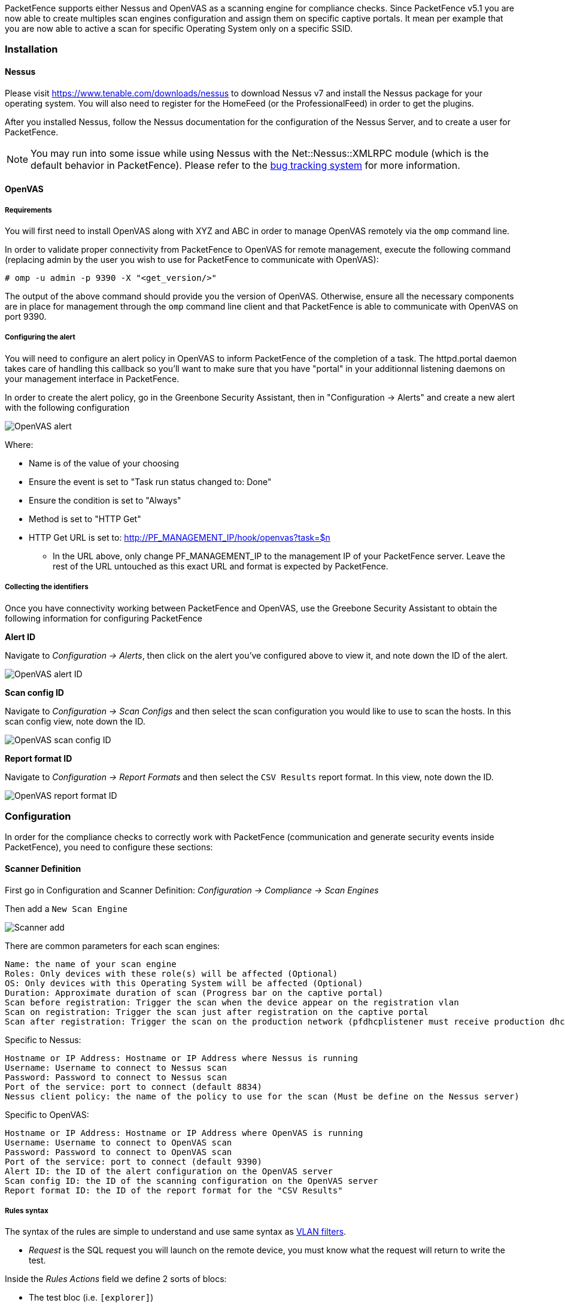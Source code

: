 // to display images directly on GitHub
ifdef::env-github[]
:encoding: UTF-8
:lang: en
:doctype: book
:toc: left
:imagesdir: ../images
endif::[]

////

    This file is part of the PacketFence project.

    See PacketFence_Installation_Guide.asciidoc
    for authors, copyright and license information.

////

//== Performing Compliance Checks

PacketFence supports either Nessus and OpenVAS as a scanning engine for compliance checks.
Since PacketFence v5.1 you are now able to create multiples scan engines configuration and assign them on specific captive portals.
It mean per example that you are now able to active a scan for specific Operating System only on a specific SSID.

=== Installation

==== Nessus

Please visit https://www.tenable.com/downloads/nessus to download Nessus v7 and install the Nessus package for your operating system. You will also need to register for the HomeFeed (or the ProfessionalFeed) in order to get the plugins.

After you installed Nessus, follow the Nessus documentation for the configuration of the Nessus Server, and to create a user for PacketFence.

NOTE: You may run into some issue while using Nessus with the Net::Nessus::XMLRPC module (which is the default behavior in PacketFence). Please refer to the http://packetfence.org/bugs/view.php?id=1841[bug tracking system] for more information.

==== OpenVAS

===== Requirements


You will first need to install OpenVAS along with XYZ and ABC in order to manage OpenVAS remotely via the `omp` command line.

In order to validate proper connectivity from PacketFence to OpenVAS for remote management, execute the following command (replacing admin by the user you wish to use for PacketFence to communicate with OpenVAS):

  # omp -u admin -p 9390 -X "<get_version/>" 

The output of the above command should provide you the version of OpenVAS. Otherwise, ensure all the necessary components are in place for management through the `omp` command line client and that PacketFence is able to communicate with OpenVAS on port 9390.

===== Configuring the alert


You will need to configure an alert policy in OpenVAS to inform PacketFence of the completion of a task. The httpd.portal daemon takes care of handling this callback so you'll want to make sure that you have "portal" in your additionnal listening daemons on your management interface in PacketFence.

In order to create the alert policy, go in the Greenbone Security Assistant, then in "Configuration -> Alerts" and create a new alert with the following configuration

image::openvas/alert.png[alt="OpenVAS alert"]

Where:

 * Name is of the value of your choosing
 * Ensure the event is set to "Task run status changed to: Done"
 * Ensure the condition is set to "Always"
 * Method is set to "HTTP Get"
 * HTTP Get URL is set to: http://PF_MANAGEMENT_IP/hook/openvas?task=$n
 ** In the URL above, only change PF_MANAGEMENT_IP to the management IP of your PacketFence server. Leave the rest of the URL untouched as this exact URL and format is expected by PacketFence.

===== Collecting the identifiers

Once you have connectivity working between PacketFence and OpenVAS, use the Greebone Security Assistant to obtain the following information for configuring PacketFence

*Alert ID*

Navigate to _Configuration -> Alerts_, then click on the alert you've configured above to view it, and note down the ID of the alert.

image::openvas/alert-id.png[alt="OpenVAS alert ID"]

*Scan config ID*

Navigate to _Configuration -> Scan Configs_ and then select the scan configuration you would like to use to scan the hosts. In this scan config view, note down the ID.

image::openvas/scan-config-id.png[alt="OpenVAS scan config ID"]

*Report format ID* 

Navigate to _Configuration -> Report Formats_ and then select the `CSV Results` report format. In this view, note down the ID.

image::openvas/report-format-id.png[alt="OpenVAS report format ID"]

=== Configuration

In order for the compliance checks to correctly work with PacketFence (communication and generate security events inside PacketFence), you need to configure these sections:

==== Scanner Definition

First go in Configuration and Scanner Definition: _Configuration -> Compliance -> Scan Engines_

Then add a `New Scan Engine`

image::scan_type.png[alt="Scanner add"]

There are common parameters for each scan engines:

  Name: the name of your scan engine
  Roles: Only devices with these role(s) will be affected (Optional)
  OS: Only devices with this Operating System will be affected (Optional)
  Duration: Approximate duration of scan (Progress bar on the captive portal)
  Scan before registration: Trigger the scan when the device appear on the registration vlan
  Scan on registration: Trigger the scan just after registration on the captive portal
  Scan after registration: Trigger the scan on the production network (pfdhcplistener must receive production dhcp traffic)

Specific to Nessus:

  Hostname or IP Address: Hostname or IP Address where Nessus is running
  Username: Username to connect to Nessus scan
  Password: Password to connect to Nessus scan
  Port of the service: port to connect (default 8834)
  Nessus client policy: the name of the policy to use for the scan (Must be define on the Nessus server)

Specific to OpenVAS:

  Hostname or IP Address: Hostname or IP Address where OpenVAS is running
  Username: Username to connect to OpenVAS scan
  Password: Password to connect to OpenVAS scan
  Port of the service: port to connect (default 9390)
  Alert ID: the ID of the alert configuration on the OpenVAS server
  Scan config ID: the ID of the scanning configuration on the OpenVAS server
  Report format ID: the ID of the report format for the "CSV Results"


===== Rules syntax

The syntax of the rules are simple to understand and use same syntax as <<_vlan_filter_definition,VLAN filters>>.

* _Request_ is the SQL request you will launch on the remote device, you must know what the request will return to write the test.

Inside the _Rules Actions_ field we define 2 sorts of blocs:

* The test bloc (i.e. `[explorer]`)
* The action bloc (i.e. `[1:explorer]`)

The test bloc is a simple test based on the result of the request:

* attribute is the attribute you want to test
* operator can be:
** is
** is_not
** match
** match_not
** advance
* value is the value you want to compare

You can define multiple test blocs.

The action bloc is where you will define your logic. All actions available are
identical to <<_vlan_filter_definition,VLAN filters>>. Take a look at
[filename]`/usr/local/pf/conf/vlan_filters.conf.example` for all available actions.


==== Security Events Definition

You need to create a new security event section and have to specify:

Using Nessus:

  trigger=Nessus::<security event ID>

Using OpenVAS:

  trigger=OpenVAS::<security event ID>

Where `security event ID` is either the ID of the Nessus plugin or the OID of
the OpenVAS plugin to check for. Once you have finished the configuration, you
need to reload the security event related database contents using:

[source,bash]
----
pfcmd reload security_events
----

NOTE: Security events will trigger if the plugin is higher than a low severity vulnerability.

==== Assign Scan definition to connection profiles

The last step is to assign one or more scanner you configured to one or more connection profiles.
Go in _Configuration -> Policies and Access Control -> Connection Profiles -> Edit a Profile -> Add Scan_

===== Hosting Nessus / OpenVAS remotely

Because of the CPU intensive nature of an automated vulnerability assessment, we recommend that it is hosted on a separate server for large environments. To do so, a couple of things are required:

[options="compact"]
* PacketFence needs to be able to communicate to the server on the port specified by the vulnerability engine used
* The scanning server need to be able to access the targets. In other words, registration VLAN access is required if scan on registration is enabled.

If you are using the OpenVAS scanning engine:

[options="compact"]
* The scanning server need to be able to reach PacketFence's Admin interface (on port 1443 by default) by its DNS entry. Otherwise PacketFence won't be notified of completed scans.
* You must have a valid SSL certificate on your PacketFence server

If you are using the Nessus scanning engine:

[options="compact"]
* You just have to change the host value by the Nessus server IP.

=== Rapid7 integration

PacketFence supports integration with Rapid7 to start scans automatically when a device connects to the network and also to receive the Rapid7 alerts via syslog.

==== Rapid7 installation

* Install the InsightVM application 
** https://insightvm.help.rapid7.com/docs/installing-in-linux-environments#section-installing-in-red-hat

* Run the application 
** https://insightvm.help.rapid7.com/docs/running-the-application#section-managing-the-application-in-linux

* Logon to the server: _https://'YourRapid7ServerIP:3780_

NOTE: Make sure that you create a site for the devices you want to manage in Rapid7, you will need to reference it in the PacketFence configuration

==== Configuring the scan engine

===== Rapid7 PacketFence user

First, you will need to create credentials for PacketFence so that it can perform API calls on Rapid7. In order to do so, on Rapid7, go in _Administration -> Users_ and click on `Create`. Then configure the appropriate username and password and make sure the account is enabled.

image::rapid7/rapid7-user-create-1.png[scaledwidth="100%",alt="Rapid7 PacketFence user"]

Next, in the roles of that user, select the "Custom" role and assign at least the following privileges to the new user:

[options="compact"]
* Manage Sites
* Manage Scan Enginespfcron
* View Site Asset Data
* Specify Scan Targets
* View Group Asset Data

image::rapid7/rapid7-user-create-2.png[scaledwidth="100%",alt="Rapid7 PacketFence user"]

Next, in "Site access" and "Asset group access", ensure you provide access to this user to all the assets and sites it needs to manage. When in doubt, grant access to all sites and asset groups.

image::rapid7/rapid7-user-create-3.png[scaledwidth="100%",alt="Rapid7 PacketFence user"]

image::rapid7/rapid7-user-create-4.png[scaledwidth="100%",alt="Rapid7 PacketFence user"]

===== Configure the scan engine in PacketFence

Once you have the user created, you need to create the scan engine by going in _Configuration -> Compliance -> Scan Engines_ and creating a `New Scan Engine` of the type *Rapid7*

Notes on the configuration:
[options="compact"]
* 172.20.20.230 is the IP address (hostname can also be configured) of your Rapid7 server
* Verify Hostname must be disabled unless you have a valid SSL certificate configured for the configured Rapid7 hostname
* Roles and OS represents the roles and operating systems for which you want to apply this scan engine. Leaving them empty will apply the policy to all devices.
* Scan before/on/after registration controls when the automated scans are started for the devices PacketFence sees. If you only want to start the scans manually, leave those unchecked.
* You will not be able to select a scan template, site and scan engine when initially configuring the engine. First configure the access and credentials and edit the engine again to be able to select those from the available values in Rapid7.

image::rapid7/rapid7-pf.png[scaledwidth="100%",alt="Rapid7 PacketFence config"]

===== Assign the engine to a connection profile

With the scan engine now created, you need to assign it to the connection profile that your endpoints use. In order to do so, go in _Configuration -> Connection Profiles_, select your connection profile and add your scan engine there.

image::rapid7/rapid7-connection-profile.png[scaledwidth="100%",alt="Rapid7 connection profile"]

===== Viewing data on endpoints

With the scan engine integration completed, PacketFence will now automatically start scans on the endpoints it sees DHCP for and you will be able to view the Rapid7 information of the endpoints by going in the _Nodes_ tab in PacketFence and then viewing a node and browsing its Rapid7 tab.

image::rapid7/rapid7-node-tab.png[scaledwidth="100%",alt="Rapid7 node tab"]

==== Configuring the syslog integration

PacketFence also supports integration with the syslog forwarding of Rapid7 (with or without the scan engine integration) in order to receive vulnerability alerts from Rapid7.

===== Sending syslog information to PacketFence

In Rapid7:
[options="compact"]
* First select the site you want to have alerts for and click on __Manage Site__
* In the site management tabs select *Alerts*, then create a new alert

[options="compact"]
*Enable*: Must be checked. 
*Alert Name*: Rsyslog to PacketFence or else.
*Maximum Alerts to send*: blank (none)
*Scan events*: Check all.
*Vulnerability Events*: _Any severity_ ; Check as well _Confirmed_, _Unconfirmed_, _Potential_
*Notification Method*: Select _Syslog message_
*Syslog Server*: PacketFence cluster VIP or server IP for a standalone

image::rapid7/rapid7-syslog.png[scaledwidth="100%",alt="Rapid7 syslog"]

===== Creating the alert pipe on PacketFence

WARNING: If you are using a PacketFence cluster, you will need to do these steps on all your PacketFence servers.

First, logon to PacketFence Server with a ssh terminal, then create the fifo pipe file that PacketFence will use to get data from Rapid7.

  mkfifo /usr/local/pf/var/run/nexpose_pipe

Create a new file named /etc/rsyslog.d/nexpose-log.conf with the following content

 # rsyslog conf for Rapid7 Nexpose server logs reception
 if $programname == 'Nexpose' then /usr/local/pf/var/run/nexpose_pipe
 & ~

Next, modify /etc/rsyslog.conf to accept syslogs data on 'udp 514' by uncommenting the following two lines:

 $ModLoad imudp
 $UDPServerRun 514

Restart the 'rsyslog' service

  service rsyslog restart

At this point PacketFence must be able to get the Rapid7 audit results via syslog.

TIP: You can see if the Nexpose server is sending to the right server by monitoring the traffic using `tcpdump -i any dst host YOUR_PACKETFENCE_SERVER_IP` on your Rapid7 Nexpose server and `tcpdump -i any src host YOUR_RAPID7_IP` on the PacketFence server.

===== Creating the syslog parser

In the Packetfence administration interface, go to _Configuration -> Integration -> Syslog parsers_ and add a new Nexpose syslog parser

image::rapid7/rapid7-syslog-parser.png[scaledwidth="100%",alt="Rapid7 syslog parser"]

[options="compact"]
* As Detector, put the name of your choice for this parser.
* In Alert pipe, put the 'absolute' path to our nexpose pipe ([filename]`/usr/local/pf/var/run/nexpose_pipe` if you used the same name as above)

Once done, restart the following services

  /usr/local/pf/pfcmd service pfdetect restart
  /usr/local/pf/pfcmd service pfqueue restart

Now that PacketFence is properly configured to receive information from Nexpose, we can configure it to perform some actions on the alerts it receives. In the PacketFence GUI, go to _Configuration -> Compliance -> Security Events_ and create a new security event.

Make sure you set the following parameters in the 'Definition' tab:
[options="compact"]
* Enable: Set it to *ON* 
* Action: This is where you put what you want PacketFence to do, refer to the security events documentation in this guide for details on these.

Next, in the 'Triggers' tab:
[options="compact"]
* Click on the plus *(+)*, on the right side of the page.
* On the second line, choose the appropriate trigger between "*nexpose_event_contains*" or "*nexpose_event_start_with*"
* Choose "nexpose_event_contains" if you know, for example, the "*Common Vulnerabilities and Exposures*" you want to take action on.
* For "*nexpose_event_contains*": You can put there the CVE or the vlnerability name you are looking for.
* For "*nexpose_event_start_with*": Put there the full vulnerability name you can find in the Nexpose report, on the Nexpose GUI
* Click on *ADD*, then *SAVE*

image::rapid7/rapid7-violation-trigger.png[scaledwidth="100%",alt="Rapid7 security event trigger"]

For more info on security event actions, go to the _Blocking malicious activities with security events_ section of this guide.
